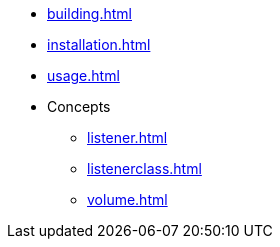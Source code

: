 * xref:building.adoc[]
* xref:installation.adoc[]
* xref:usage.adoc[]
* Concepts
** xref:listener.adoc[]
** xref:listenerclass.adoc[]
** xref:volume.adoc[]


